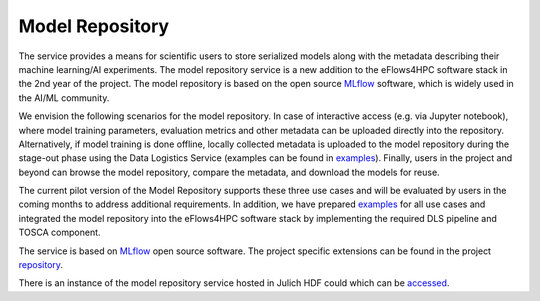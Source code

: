 Model Repository
================

The service provides a means for scientific users to store serialized models along with the metadata
describing their machine learning/AI experiments. The model repository service is a new addition to
the eFlows4HPC software stack in the 2nd year of the project. The model repository is based on
the open source MLflow_ software, which is widely used in the AI/ML community.

We envision the following scenarios for the model repository. In case of interactive access (e.g. via Jupyter notebook), where model training parameters, evaluation metrics and other metadata can be uploaded directly into the repository. Alternatively, if model training is done offline, locally collected metadata is uploaded to the model repository during the stage-out phase using the Data Logistics Service (examples can be found in examples_).
Finally, users in the project and  beyond can browse the model repository, compare the metadata, and download the models for reuse.

The current pilot version of the Model Repository supports these three use cases and will be evaluated by users in the coming months to address additional requirements. In addition, we have prepared examples_ for all use cases and integrated the model repository into the eFlows4HPC software stack by implementing the required DLS pipeline and TOSCA component.

The service is based on MLflow_ open source software. The project specific extensions can be found in the project repository_.

There is an instance of the model repository service hosted in Julich HDF could which can be accessed_.


.. _MLflow: https://mlflow.org
.. _repository: https://github.com/eflows4hpc/model-repository
.. _dagrepo: https://github.com/eflows4hpc/dls-dags
.. _examples: https://github.com/eflows4hpc/model-repository/tree/main/notebooks
.. _documentation: https://mlflow.org/docs/latest/index.html
.. _accessed: https://modelrepository.eflows4hpc.eu
